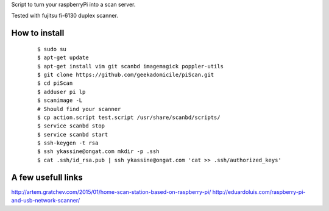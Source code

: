 Script to turn your raspberryPi into a scan server.

Tested with fujitsu fi-6130 duplex scanner.

How to install
--------------
	::

		$ sudo su
		$ apt-get update
		$ apt-get install vim git scanbd imagemagick poppler-utils
                $ git clone https://github.com/geekadomicile/piScan.git
                $ cd piScan
		$ adduser pi lp
		$ scanimage -L
		# Should find your scanner
		$ cp action.script test.script /usr/share/scanbd/scripts/
                $ service scanbd stop
                $ service scanbd start
		$ ssh-keygen -t rsa
                $ ssh ykassine@ongat.com mkdir -p .ssh
                $ cat .ssh/id_rsa.pub | ssh ykassine@ongat.com 'cat >> .ssh/authorized_keys'

A few usefull links
-------------------
http://artem.gratchev.com/2015/01/home-scan-station-based-on-raspberry-pi/
http://eduardoluis.com/raspberry-pi-and-usb-network-scanner/

